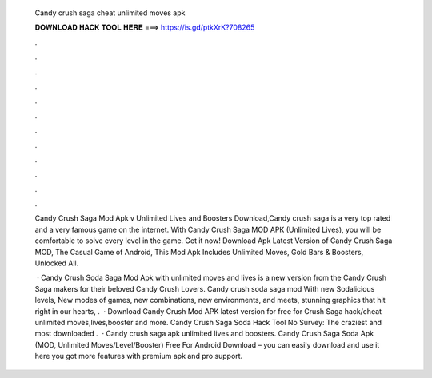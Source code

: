   Candy crush saga cheat unlimited moves apk
  
  
  
  𝐃𝐎𝐖𝐍𝐋𝐎𝐀𝐃 𝐇𝐀𝐂𝐊 𝐓𝐎𝐎𝐋 𝐇𝐄𝐑𝐄 ===> https://is.gd/ptkXrK?708265
  
  
  
  .
  
  
  
  .
  
  
  
  .
  
  
  
  .
  
  
  
  .
  
  
  
  .
  
  
  
  .
  
  
  
  .
  
  
  
  .
  
  
  
  .
  
  
  
  .
  
  
  
  .
  
  Candy Crush Saga Mod Apk v Unlimited Lives and Boosters Download,Candy crush saga is a very top rated and a very famous game on the internet. With Candy Crush Saga MOD APK (Unlimited Lives), you will be comfortable to solve every level in the game. Get it now! Download Apk Latest Version of Candy Crush Saga MOD, The Casual Game of Android, This Mod Apk Includes Unlimited Moves, Gold Bars & Boosters, Unlocked All.
  
   · Candy Crush Soda Saga Mod Apk with unlimited moves and lives is a new version from the Candy Crush Saga makers for their beloved Candy Crush Lovers. Candy crush soda saga mod With new Sodalicious levels, New modes of games, new combinations, new environments, and meets, stunning graphics that hit right in our hearts, .  · Download Candy Crush Mod APK latest version for free for  Crush Saga hack/cheat unlimited moves,lives,booster and more. Candy Crush Saga Soda Hack Tool No Survey: The craziest and most downloaded .  · Candy crush saga apk unlimited lives and boosters. Candy Crush Saga Soda Apk (MOD, Unlimited Moves/Level/Booster) Free For Android Download – you can easily download and use it here you got more features with premium apk and pro support.
